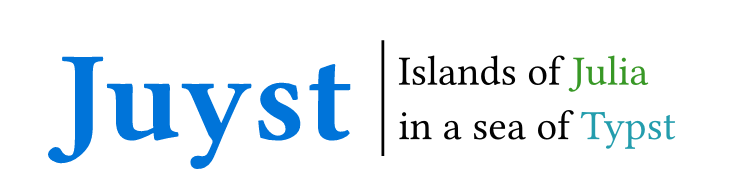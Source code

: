 #set page(width: auto, height: auto, margin: 15pt)
#set text(font: "Alegreya")

#let title(t) = text(size: t, fill: blue)[*Juyst*]

#let slogan = text(size: 15pt, fill: black)[
  #set align(left)
  Islands of #text(fill: rgb(22%, 59.6%, 14.9%))[Julia] \
  in a sea of #text(fill: eastern)[Typst]
]

#context {
  let target = measure(slogan).height
  let t = 0pt
  let tracked-title = title(t)
  while measure(tracked-title).height < target and t < 10cm {
    t += 1pt
    tracked-title = title(t)
  }

  grid(
    columns: 2,
    column-gutter: .5em,
    inset: .5em,
    align: horizon,
    tracked-title,
    grid.vline(),
    slogan,
  )
}

